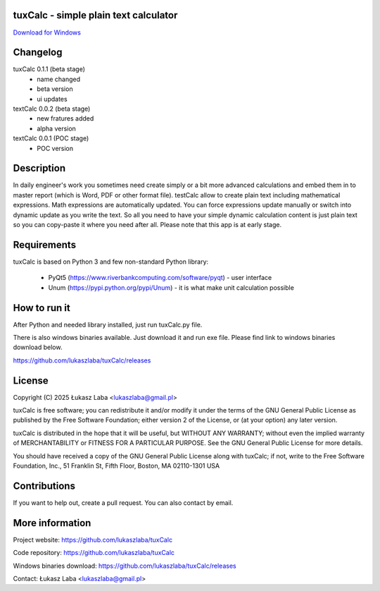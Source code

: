 tuxCalc - simple plain text calculator
---------------------------------------

`Download for Windows <https://github.com/lukaszlaba/tuxCalc/releases>`_

.. image:: docs/interface.png

Changelog
---------

tuxCalc 0.1.1 (beta stage)
  - name changed
  - beta version
  - ui updates

textCalc 0.0.2 (beta stage)
  - new fratures added
  - alpha version

textCalc 0.0.1 (POC stage)
  - POC version

Description
-----------

In daily engineer's work you sometimes need create simply or a bit more advanced calculations
and embed them in to master report (which is Word, PDF or other format file). testCalc allow to
create plain text including mathematical expressions. Math expressions are automatically updated.
You can force expressions update manually or switch into dynamic update as you write the text.
So all you need to have your simple dynamic calculation content is just plain text so you can
copy-paste it where you need after all. Please note that this app is at early stage.

Requirements
------------
tuxCalc is based on Python 3 and few non-standard Python library:

  - PyQt5 (https://www.riverbankcomputing.com/software/pyqt) - user interface
  - Unum (https://pypi.python.org/pypi/Unum) - it is what make unit calculation possible

How to run it
-------------

After Python and needed library installed, just run tuxCalc.py file.

There is also windows binaries available. Just download it and run exe file.
Please find link to windows binaries download below.

https://github.com/lukaszlaba/tuxCalc/releases

License
-------

Copyright (C) 2025 Łukasz Laba <lukaszlaba@gmail.pl>

tuxCalc is free software; you can redistribute it and/or modify
it under the terms of the GNU General Public License as published by
the Free Software Foundation; either version 2 of the License, or
(at your option) any later version.

tuxCalc is distributed in the hope that it will be useful,
but WITHOUT ANY WARRANTY; without even the implied warranty of
MERCHANTABILITY or FITNESS FOR A PARTICULAR PURPOSE.  See the
GNU General Public License for more details.

You should have received a copy of the GNU General Public License
along with tuxCalc; if not, write to the Free Software
Foundation, Inc., 51 Franklin St, Fifth Floor, Boston, MA  02110-1301  USA

Contributions
-------------

If you want to help out, create a pull request. You can also contact by email.

More information
----------------

Project website: https://github.com/lukaszlaba/tuxCalc

Code repository: https://github.com/lukaszlaba/tuxCalc

Windows binaries download: https://github.com/lukaszlaba/tuxCalc/releases

Contact: Łukasz Laba <lukaszlaba@gmail.pl>
